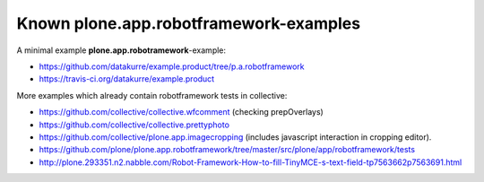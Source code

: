Known plone.app.robotframework-examples
=======================================

A minimal example **plone.app.robotramework**-example:

- https://github.com/datakurre/example.product/tree/p.a.robotframework
- https://travis-ci.org/datakurre/example.product

More examples which already contain robotframework tests in collective:

- https://github.com/collective/collective.wfcomment
  (checking prepOverlays)
- https://github.com/collective/collective.prettyphoto
- https://github.com/collective/plone.app.imagecropping
  (includes javascript interaction in cropping editor).
- https://github.com/plone/plone.app.robotframework/tree/master/src/plone/app/robotframework/tests
- http://plone.293351.n2.nabble.com/Robot-Framework-How-to-fill-TinyMCE-s-text-field-tp7563662p7563691.html
